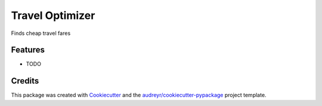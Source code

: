 ================
Travel Optimizer
================




.. image:: https://pyup.io/repos/github/apiology/travel_optimizer/shield.svg
     :target: https://pyup.io/repos/github/apiology/travel_optimizer/
     :alt: Updates



Finds cheap travel fares



Features
--------

* TODO

Credits
-------

This package was created with Cookiecutter_ and the `audreyr/cookiecutter-pypackage`_ project template.

.. _Cookiecutter: https://github.com/audreyr/cookiecutter
.. _`audreyr/cookiecutter-pypackage`: https://github.com/audreyr/cookiecutter-pypackage

